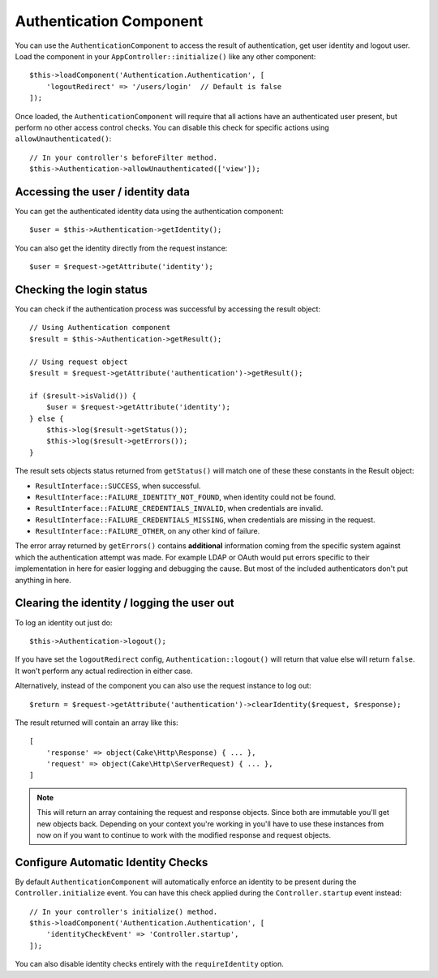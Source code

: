 Authentication Component
========================

You can use the ``AuthenticationComponent`` to access the result of
authentication, get user identity and logout user. Load the component in your
``AppController::initialize()`` like any other component::

    $this->loadComponent('Authentication.Authentication', [
        'logoutRedirect' => '/users/login'  // Default is false
    ]);

Once loaded, the ``AuthenticationComponent`` will require that all actions have an
authenticated user present, but perform no other access control checks. You can
disable this check for specific actions using ``allowUnauthenticated()``::

    // In your controller's beforeFilter method.
    $this->Authentication->allowUnauthenticated(['view']);

Accessing the user / identity data
----------------------------------

You can get the authenticated identity data using the authentication component::

    $user = $this->Authentication->getIdentity();

You can also get the identity directly from the request instance::

    $user = $request->getAttribute('identity');

Checking the login status
-------------------------

You can check if the authentication process was successful by accessing the result
object::

    // Using Authentication component
    $result = $this->Authentication->getResult();

    // Using request object
    $result = $request->getAttribute('authentication')->getResult();

    if ($result->isValid()) {
        $user = $request->getAttribute('identity');
    } else {
        $this->log($result->getStatus());
        $this->log($result->getErrors());
    }

The result sets objects status returned from ``getStatus()`` will match one of
these these constants in the Result object:

* ``ResultInterface::SUCCESS``, when successful.
* ``ResultInterface::FAILURE_IDENTITY_NOT_FOUND``, when identity could not be found.
* ``ResultInterface::FAILURE_CREDENTIALS_INVALID``, when credentials are invalid.
* ``ResultInterface::FAILURE_CREDENTIALS_MISSING``, when credentials are missing in the request.
* ``ResultInterface::FAILURE_OTHER``, on any other kind of failure.

The error array returned by ``getErrors()`` contains **additional** information
coming from the specific system against which the authentication attempt was
made. For example LDAP or OAuth would put errors specific to their
implementation in here for easier logging and debugging the cause. But most of
the included authenticators don't put anything in here.

Clearing the identity / logging the user out
--------------------------------------------

To log an identity out just do::

    $this->Authentication->logout();

If you have set the ``logoutRedirect`` config, ``Authentication::logout()`` will
return that value else will return ``false``. It won't perform any actual redirection
in either case.

Alternatively, instead of the component you can also use the request instance to log out::

    $return = $request->getAttribute('authentication')->clearIdentity($request, $response);

The result returned will contain an array like this::

    [
        'response' => object(Cake\Http\Response) { ... },
        'request' => object(Cake\Http\ServerRequest) { ... },
    ]

.. note::
    This will return an array containing the request and response
    objects. Since both are immutable you'll get new objects back. Depending on your
    context you're working in you'll have to use these instances from now on if you
    want to continue to work with the modified response and request objects.

Configure Automatic Identity Checks
-----------------------------------

By default ``AuthenticationComponent`` will automatically enforce an identity to
be present during the ``Controller.initialize`` event. You can have this check
applied during the ``Controller.startup`` event instead::

    // In your controller's initialize() method.
    $this->loadComponent('Authentication.Authentication', [
        'identityCheckEvent' => 'Controller.startup',
    ]);

You can also disable identity checks entirely with the ``requireIdentity``
option.
